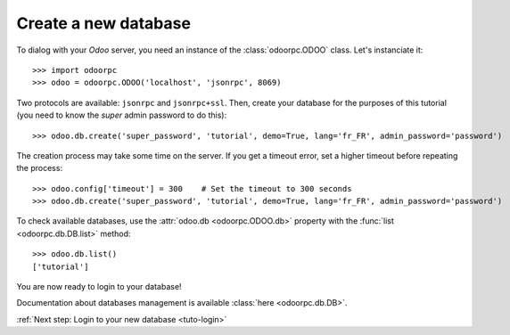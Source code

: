 Create a new database
*********************

To dialog with your `Odoo` server, you need an instance of the
:class:`odoorpc.ODOO` class. Let's instanciate it::

    >>> import odoorpc
    >>> odoo = odoorpc.ODOO('localhost', 'jsonrpc', 8069)

Two protocols are available: ``jsonrpc`` and ``jsonrpc+ssl``.
Then, create your database for the purposes of this tutorial (you need to
know the `super` admin password to do this)::

    >>> odoo.db.create('super_password', 'tutorial', demo=True, lang='fr_FR', admin_password='password')

The creation process may take some time on the server. If you get a timeout
error, set a higher timeout before repeating the process::

    >>> odoo.config['timeout'] = 300    # Set the timeout to 300 seconds
    >>> odoo.db.create('super_password', 'tutorial', demo=True, lang='fr_FR', admin_password='password')

To check available databases, use the :attr:`odoo.db <odoorpc.ODOO.db>`
property with the :func:`list <odoorpc.db.DB.list>` method::

    >>> odoo.db.list()
    ['tutorial']

You are now ready to login to your database!

Documentation about databases management is available
:class:`here <odoorpc.db.DB>`.

:ref:`Next step: Login to your new database <tuto-login>`
